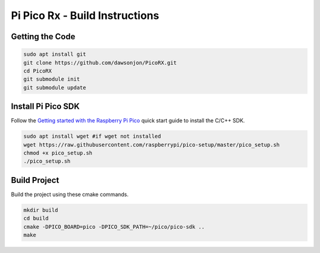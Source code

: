 Pi Pico Rx - Build Instructions
"""""""""""""""""""""""""""""""

Getting the Code
----------------

.. code::

  sudo apt install git
  git clone https://github.com/dawsonjon/PicoRX.git
  cd PicoRX
  git submodule init
  git submodule update

Install Pi Pico SDK
-------------------

Follow the `Getting started with the Raspberry Pi Pico <https://datasheets.raspberrypi.com/pico/getting-started-with-pico.pdf>`_ quick start guide to install the C/C++ SDK.

.. code::

  sudo apt install wget #if wget not installed
  wget https://raw.githubusercontent.com/raspberrypi/pico-setup/master/pico_setup.sh
  chmod +x pico_setup.sh
  ./pico_setup.sh
  

Build Project
-------------

Build the project using these cmake commands.

.. code::

  mkdir build
  cd build
  cmake -DPICO_BOARD=pico -DPICO_SDK_PATH=~/pico/pico-sdk ..
  make
